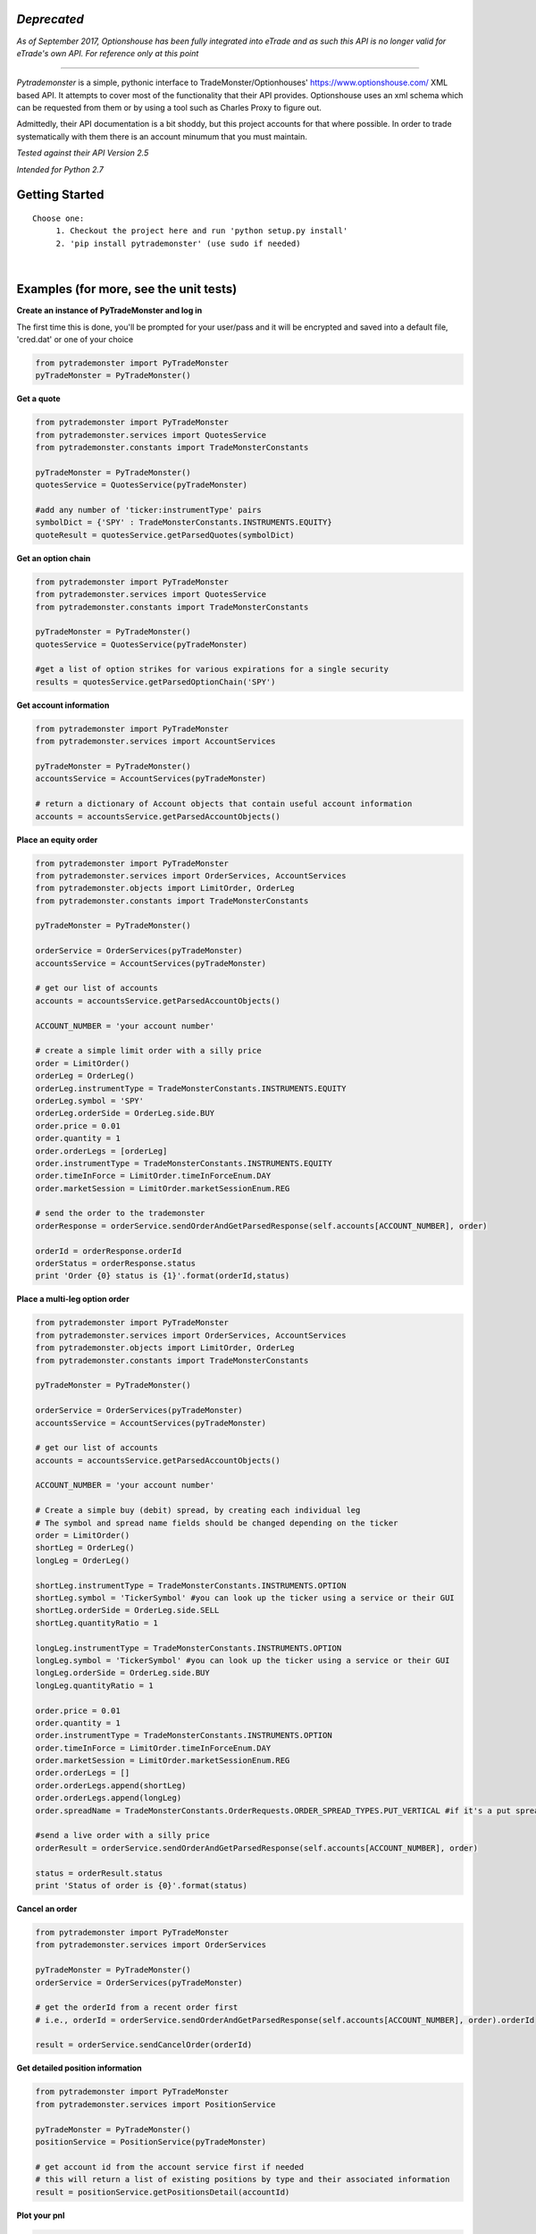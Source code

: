 *Deprecated*
=============

*As of September 2017, Optionshouse has been fully integrated into eTrade
and as such this API is no longer valid for eTrade's own API. For reference only at this point*

====



*Pytrademonster* is a simple, pythonic interface to TradeMonster/Optionhouses' https://www.optionshouse.com/ XML based API. It attempts to cover
most of the functionality that their API provides. Optionshouse uses an xml schema which can be requested from them or by using a tool such as Charles Proxy to figure out.

Admittedly, their API documentation is a bit shoddy, but this project
accounts for that where possible. In order to trade systematically with them there is an account minumum that you must maintain.

*Tested against their API Version 2.5*

*Intended for Python 2.7*

Getting Started
===============
::

    Choose one:
         1. Checkout the project here and run 'python setup.py install'
         2. 'pip install pytrademonster' (use sudo if needed)

|
Examples (for more, see the unit tests)
========

**Create an instance of PyTradeMonster and log in**

The first time this is done, you'll be prompted for your user/pass
and it will be encrypted and saved into a default file, 'cred.dat' or one of your choice

.. code-block:: python

    from pytrademonster import PyTradeMonster
    pyTradeMonster = PyTradeMonster()

**Get a quote**

.. code-block:: python

    from pytrademonster import PyTradeMonster
    from pytrademonster.services import QuotesService
    from pytrademonster.constants import TradeMonsterConstants

    pyTradeMonster = PyTradeMonster()
    quotesService = QuotesService(pyTradeMonster)

    #add any number of 'ticker:instrumentType' pairs
    symbolDict = {'SPY' : TradeMonsterConstants.INSTRUMENTS.EQUITY}
    quoteResult = quotesService.getParsedQuotes(symbolDict)

**Get an option chain**

.. code-block:: python

    from pytrademonster import PyTradeMonster
    from pytrademonster.services import QuotesService
    from pytrademonster.constants import TradeMonsterConstants
    
    pyTradeMonster = PyTradeMonster()
    quotesService = QuotesService(pyTradeMonster)
    
    #get a list of option strikes for various expirations for a single security
    results = quotesService.getParsedOptionChain('SPY')
    
**Get account information**

.. code-block:: python

    from pytrademonster import PyTradeMonster
    from pytrademonster.services import AccountServices

    pyTradeMonster = PyTradeMonster()
    accountsService = AccountServices(pyTradeMonster)
    
    # return a dictionary of Account objects that contain useful account information
    accounts = accountsService.getParsedAccountObjects()


**Place an equity order**

.. code-block:: python

    from pytrademonster import PyTradeMonster
    from pytrademonster.services import OrderServices, AccountServices
    from pytrademonster.objects import LimitOrder, OrderLeg
    from pytrademonster.constants import TradeMonsterConstants
    
    pyTradeMonster = PyTradeMonster()

    orderService = OrderServices(pyTradeMonster)
    accountsService = AccountServices(pyTradeMonster)
    
    # get our list of accounts
    accounts = accountsService.getParsedAccountObjects()
    
    ACCOUNT_NUMBER = 'your account number'
    
    # create a simple limit order with a silly price
    order = LimitOrder()
    orderLeg = OrderLeg()
    orderLeg.instrumentType = TradeMonsterConstants.INSTRUMENTS.EQUITY
    orderLeg.symbol = 'SPY'
    orderLeg.orderSide = OrderLeg.side.BUY
    order.price = 0.01
    order.quantity = 1
    order.orderLegs = [orderLeg]
    order.instrumentType = TradeMonsterConstants.INSTRUMENTS.EQUITY
    order.timeInForce = LimitOrder.timeInForceEnum.DAY
    order.marketSession = LimitOrder.marketSessionEnum.REG

    # send the order to the trademonster
    orderResponse = orderService.sendOrderAndGetParsedResponse(self.accounts[ACCOUNT_NUMBER], order)
    
    orderId = orderResponse.orderId
    orderStatus = orderResponse.status
    print 'Order {0} status is {1}'.format(orderId,status)

**Place a multi-leg option order**

.. code-block:: python
    
    from pytrademonster import PyTradeMonster
    from pytrademonster.services import OrderServices, AccountServices
    from pytrademonster.objects import LimitOrder, OrderLeg
    from pytrademonster.constants import TradeMonsterConstants
    
    pyTradeMonster = PyTradeMonster()

    orderService = OrderServices(pyTradeMonster)
    accountsService = AccountServices(pyTradeMonster)
    
    # get our list of accounts
    accounts = accountsService.getParsedAccountObjects()
    
    ACCOUNT_NUMBER = 'your account number'
    
    # Create a simple buy (debit) spread, by creating each individual leg   
    # The symbol and spread name fields should be changed depending on the ticker
    order = LimitOrder()
    shortLeg = OrderLeg()
    longLeg = OrderLeg()

    shortLeg.instrumentType = TradeMonsterConstants.INSTRUMENTS.OPTION
    shortLeg.symbol = 'TickerSymbol' #you can look up the ticker using a service or their GUI
    shortLeg.orderSide = OrderLeg.side.SELL
    shortLeg.quantityRatio = 1

    longLeg.instrumentType = TradeMonsterConstants.INSTRUMENTS.OPTION
    longLeg.symbol = 'TickerSymbol' #you can look up the ticker using a service or their GUI
    longLeg.orderSide = OrderLeg.side.BUY
    longLeg.quantityRatio = 1

    order.price = 0.01
    order.quantity = 1
    order.instrumentType = TradeMonsterConstants.INSTRUMENTS.OPTION
    order.timeInForce = LimitOrder.timeInForceEnum.DAY
    order.marketSession = LimitOrder.marketSessionEnum.REG
    order.orderLegs = []
    order.orderLegs.append(shortLeg)
    order.orderLegs.append(longLeg)
    order.spreadName = TradeMonsterConstants.OrderRequests.ORDER_SPREAD_TYPES.PUT_VERTICAL #if it's a put spread

    #send a live order with a silly price
    orderResult = orderService.sendOrderAndGetParsedResponse(self.accounts[ACCOUNT_NUMBER], order)

    status = orderResult.status
    print 'Status of order is {0}'.format(status)
    
  
**Cancel an order**

.. code-block:: python
    
    from pytrademonster import PyTradeMonster
    from pytrademonster.services import OrderServices

    pyTradeMonster = PyTradeMonster()
    orderService = OrderServices(pyTradeMonster)
    
    # get the orderId from a recent order first
    # i.e., orderId = orderService.sendOrderAndGetParsedResponse(self.accounts[ACCOUNT_NUMBER], order).orderId
    
    result = orderService.sendCancelOrder(orderId)
    
    
**Get detailed position information**

.. code-block:: python
    
    from pytrademonster import PyTradeMonster
    from pytrademonster.services import PositionService
    
    pyTradeMonster = PyTradeMonster()
    positionService = PositionService(pyTradeMonster)
    
    # get account id from the account service first if needed
    # this will return a list of existing positions by type and their associated information
    result = positionService.getPositionsDetail(accountId)
    

**Plot your pnl**

.. code-block:: python
    
    from pytrademonster import PyTradeMonster
    from pytrademonster.visualizer import plotAccountPnl
    
    pyTradeMonster = PyTradeMonster()
    accountNumber = 'xxxxxxx' # your account number
    startTime = '20100101T00:00:00'
    endTime = '20150730T00:00:00'
    plotAccountPnl(pyTradeMonster, TradeMonsterConstants.AccountRequests.TRANSACTION_TYPES.TRADE, accountNumber, startTime, endTime, 'AAPL')



Functions provided
==================
This tries to be as consistent with their API as possible, but some functions just don't work as described. 
The coverage is fairly robust, but not a complete representation of their entire API. 

::
    
    For more details, look at the XML mappings in *constants.py* as well as the function calls in the services.
    


Future development
==================

This is certainly a work in progress, and no guarantees, but feel free to shoot me a note here for anything you'd like to see.

